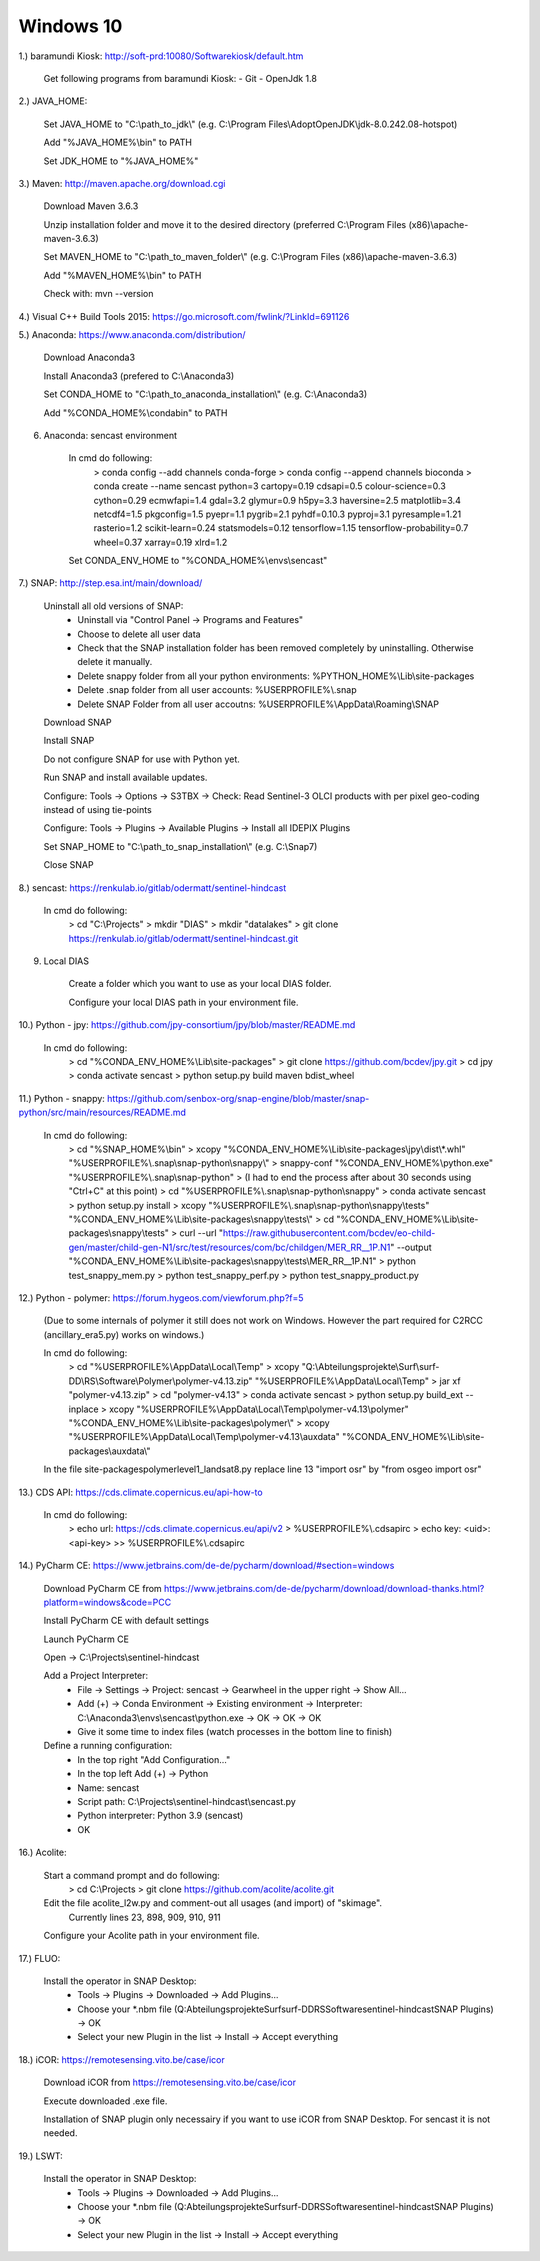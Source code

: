 .. _windows10install:

------------------------------------------------------------------------------------------
Windows 10
------------------------------------------------------------------------------------------

1.) baramundi Kiosk: http://soft-prd:10080/Softwarekiosk/default.htm

	Get following programs from baramundi Kiosk:
	- Git
	- OpenJdk 1.8


2.) JAVA_HOME:

	Set JAVA_HOME to "C:\\path_to_jdk\\" (e.g. C:\\Program Files\\AdoptOpenJDK\\jdk-8.0.242.08-hotspot)

	Add "%JAVA_HOME%\\bin" to PATH

	Set JDK_HOME to "%JAVA_HOME%"


3.) Maven: http://maven.apache.org/download.cgi

	Download Maven 3.6.3

	Unzip installation folder and move it to the desired directory (preferred C:\\Program Files (x86)\\apache-maven-3.6.3)

	Set MAVEN_HOME to "C:\\path_to_maven_folder\\" (e.g. C:\\Program Files (x86)\\apache-maven-3.6.3)

	Add "%MAVEN_HOME%\\bin" to PATH

	Check with: mvn --version


4.) Visual C++ Build Tools 2015: https://go.microsoft.com/fwlink/?LinkId=691126


5.) Anaconda: https://www.anaconda.com/distribution/

	Download Anaconda3

	Install Anaconda3 (prefered to C:\\Anaconda3)

	Set CONDA_HOME to "C:\\path_to_anaconda_installation\\" (e.g. C:\\Anaconda3)

	Add "%CONDA_HOME%\\condabin" to PATH


6. Anaconda: sencast environment

	In cmd do following:
		> conda config --add channels conda-forge
		> conda config --append channels bioconda
		> conda create --name sencast python=3 cartopy=0.19 cdsapi=0.5 colour-science=0.3 cython=0.29 ecmwfapi=1.4 gdal=3.2 glymur=0.9 h5py=3.3 haversine=2.5 matplotlib=3.4 netcdf4=1.5 pkgconfig=1.5 pyepr=1.1 pygrib=2.1 pyhdf=0.10.3 pyproj=3.1 pyresample=1.21 rasterio=1.2 scikit-learn=0.24 statsmodels=0.12 tensorflow=1.15 tensorflow-probability=0.7 wheel=0.37 xarray=0.19 xlrd=1.2

	Set CONDA_ENV_HOME to "%CONDA_HOME%\\envs\\sencast"


7.) SNAP: http://step.esa.int/main/download/

	Uninstall all old versions of SNAP:
		- Uninstall via "Control Panel -> Programs and Features"
		- Choose to delete all user data
		- Check that the SNAP installation folder has been removed completely by uninstalling. Otherwise delete it manually.
		- Delete snappy folder from all your python environments: %PYTHON_HOME%\\Lib\\site-packages
		- Delete .snap folder from all user accounts: %USERPROFILE%\\.snap
		- Delete SNAP Folder from all user accoutns: %USERPROFILE%\\AppData\\Roaming\\SNAP

	Download SNAP

	Install SNAP

	Do not configure SNAP for use with Python yet.

	Run SNAP and install available updates.

	Configure: Tools -> Options -> S3TBX -> Check: Read Sentinel-3 OLCI products with per pixel geo-coding instead of using tie-points

	Configure: Tools -> Plugins -> Available Plugins -> Install all IDEPIX Plugins

	Set SNAP_HOME to "C:\\path_to_snap_installation\\" (e.g. C:\\Snap7)

	Close SNAP


8.) sencast: https://renkulab.io/gitlab/odermatt/sentinel-hindcast

	In cmd do following:
		> cd "C:\\Projects"
		> mkdir "DIAS"
		> mkdir "datalakes"
		> git clone https://renkulab.io/gitlab/odermatt/sentinel-hindcast.git


9. Local DIAS

	Create a folder which you want to use as your local DIAS folder.
	
	Configure your local DIAS path in your environment file.


10.) Python - jpy: https://github.com/jpy-consortium/jpy/blob/master/README.md

	In cmd do following:
		> cd "%CONDA_ENV_HOME%\\Lib\\site-packages"
		> git clone https://github.com/bcdev/jpy.git
		> cd jpy
		> conda activate sencast
		> python setup.py build maven bdist_wheel


11.) Python - snappy: https://github.com/senbox-org/snap-engine/blob/master/snap-python/src/main/resources/README.md

	In cmd do following:
		> cd "%SNAP_HOME%\\bin"
		> xcopy "%CONDA_ENV_HOME%\\Lib\\site-packages\\jpy\\dist\\*.whl" "%USERPROFILE%\\.snap\\snap-python\\snappy\\"
		> snappy-conf "%CONDA_ENV_HOME%\\python.exe" "%USERPROFILE%\\.snap\\snap-python"
		> (I had to end the process after about 30 seconds using "Ctrl+C" at this point)
		> cd "%USERPROFILE%\\.snap\\snap-python\\snappy"
		> conda activate sencast
		> python setup.py install
		> xcopy "%USERPROFILE%\\.snap\\snap-python\\snappy\\tests" "%CONDA_ENV_HOME%\\Lib\\site-packages\\snappy\\tests\\"
		> cd "%CONDA_ENV_HOME%\\Lib\\site-packages\\snappy\\tests"
		> curl --url "https://raw.githubusercontent.com/bcdev/eo-child-gen/master/child-gen-N1/src/test/resources/com/bc/childgen/MER_RR__1P.N1" --output "%CONDA_ENV_HOME%\\Lib\\site-packages\\snappy\\tests\\MER_RR__1P.N1"
		> python test_snappy_mem.py
		> python test_snappy_perf.py
		> python test_snappy_product.py


12.) Python - polymer: https://forum.hygeos.com/viewforum.php?f=5

	(Due to some internals of polymer it still does not work on Windows. However the part required for C2RCC (ancillary_era5.py) works on windows.)

	In cmd do following:
		> cd "%USERPROFILE%\\AppData\\Local\\Temp"
		> xcopy "Q:\\Abteilungsprojekte\\Surf\\surf-DD\\RS\\Software\\Polymer\\polymer-v4.13.zip" "%USERPROFILE%\\AppData\\Local\\Temp"
		> jar xf "polymer-v4.13.zip"
		> cd "polymer-v4.13"
		> conda activate sencast
		> python setup.py build_ext --inplace
		> xcopy "%USERPROFILE%\\AppData\\Local\\Temp\\polymer-v4.13\\polymer" "%CONDA_ENV_HOME%\\Lib\\site-packages\\polymer\\"
		> xcopy "%USERPROFILE%\\AppData\\Local\\Temp\\polymer-v4.13\\auxdata" "%CONDA_ENV_HOME%\\Lib\\site-packages\\auxdata\\"
		
	In the file site-packages\polymer\level1_landsat8.py replace line 13 "import osr" by "from osgeo import osr"


13.) CDS API: https://cds.climate.copernicus.eu/api-how-to

	In cmd do following:
		> echo url: https://cds.climate.copernicus.eu/api/v2 > %USERPROFILE%\\.cdsapirc
		> echo key: <uid>:<api-key> >> %USERPROFILE%\\.cdsapirc


14.) PyCharm CE: https://www.jetbrains.com/de-de/pycharm/download/#section=windows

	Download PyCharm CE from https://www.jetbrains.com/de-de/pycharm/download/download-thanks.html?platform=windows&code=PCC

	Install PyCharm CE with default settings

	Launch PyCharm CE

	Open -> C:\\Projects\\sentinel-hindcast

	Add a Project Interpreter:
		- File -> Settings -> Project: sencast -> Gearwheel in the upper right -> Show All...
		- Add (+) -> Conda Environment -> Existing environment -> Interpreter: C:\\Anaconda3\\envs\\sencast\\python.exe -> OK -> OK -> OK
		- Give it some time to index files (watch processes in the bottom line to finish)

	Define a running configuration:
		- In the top right "Add Configuration..."
		- In the top left Add (+) -> Python
		- Name: sencast
		- Script path: C:\\Projects\\sentinel-hindcast\\sencast.py
		- Python interpreter: Python 3.9 (sencast)
		- OK


16.) Acolite:

	Start a command prompt and do following:
		> cd C:\\Projects
		> git clone https://github.com/acolite/acolite.git
		
	Edit the file acolite_l2w.py and comment-out all usages (and import) of "skimage".
		Currently lines 23, 898, 909, 910, 911
	
	Configure your Acolite path in your environment file.


17.) FLUO:
	
	Install the operator in SNAP Desktop:
		- Tools -> Plugins -> Downloaded -> Add Plugins...
		- Choose your *.nbm file (Q:\Abteilungsprojekte\Surf\surf-DD\RS\Software\sentinel-hindcast\SNAP Plugins) -> OK
		- Select your new Plugin in the list -> Install -> Accept everything


18.) iCOR: https://remotesensing.vito.be/case/icor

	Download iCOR from https://remotesensing.vito.be/case/icor
	
	Execute downloaded .exe file.
	
	Installation of SNAP plugin only necessairy if you want to use iCOR from SNAP Desktop. For sencast it is not needed.



19.) LSWT:
	
	Install the operator in SNAP Desktop:
		- Tools -> Plugins -> Downloaded -> Add Plugins...
		- Choose your *.nbm file (Q:\Abteilungsprojekte\Surf\surf-DD\RS\Software\sentinel-hindcast\SNAP Plugins) -> OK
		- Select your new Plugin in the list -> Install -> Accept everything